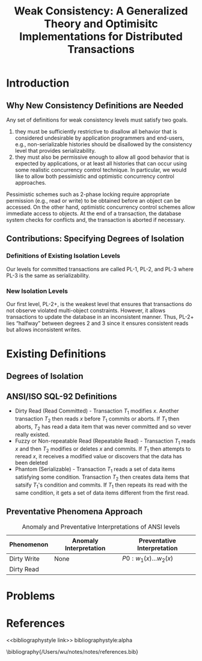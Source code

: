 #+title: Weak Consistency: A Generalized Theory and Optimisitc Implementations for Distributed Transactions
#+AUTHOR:
#+LATEX_HEADER: \input{/Users/wu/notes/preamble.tex}
#+EXPORT_FILE_NAME: ../../latex/papers/transaction/weak_consistency.tex
#+LATEX_HEADER: \graphicspath{{../../../paper/transaction/}}
#+OPTIONS: toc:nil
#+STARTUP: shrink
* Introduction
** Why New Consistency Definitions are Needed
        Any set of definitions for weak consistency levels must satisfy two goals.
        1. they must be sufficiently restrictive to disallow all behavior that is considered undesirable by
           application programmers and end-users, e.g., non-serializable histories should be disallowed by the
           consistency level that provides serializability.
        2. they must also be permissive enough to allow all good behavior that is expected by applications, or
           at least all histories that can occur using some realistic concurrency control technique. In
           particular, we would like to allow both pessimistic and optimistic concurrency control approaches.

        Pessimistic schemes such as 2-phase locking require appropriate permission (e.g., read or write) to be
        obtained before an object can be accessed. On the other hand, optimistic concurrency control schemes
        allow immediate access to objects. At the end of a transaction, the database system checks for
        conflicts and, the transaction is aborted if necessary.
** Contributions: Specifying Degrees of Isolation
*** Definitions of Existing Isolation Levels
        Our levels for committed transactions are called PL-1, PL-2, and PL-3 where PL-3 is the same as
        serializability.
        #+ATTR_LATEX: :width .6\textwidth :float nil
        #+NAME: 1-1
        #+CAPTION:
        [[../../images/papers/117.png]]
*** New Isolation Levels
        Our first level, PL-2+, is the weakest level that ensures that transactions do not observe violated
        multi-object constraints. However, it allows transactions to update the database in an inconsistent
        manner. Thus, PL-2+ lies “halfway” between degrees 2 and 3 since it ensures consistent reads but
        allows inconsistent writes.
* Existing Definitions
** Degrees of Isolation
** ANSI/ISO SQL-92 Definitions
        * Dirty Read (Read Committed) - Transaction \(T_1\) modifies \(x\).  Another transaction \(T_2\) then reads \(x\)
          before \(T_1\) commits or aborts. If \(T_1\) then aborts, \(T_2\) has read a data item that was
          never committed and so vever really existed.
        * Fuzzy or Non-repeatable Read (Repeatable Read) - Transaction \(T_1\) reads \(x\) and then \(T_2\) modifies or deletes
          \(x\) and commits. If \(T_1\) then attempts to reread \(x\), it receives a modified value or
          discovers that the data has been deleted
        * Phantom (Serializable) - Transaction \(T_1\) reads a set of data items satisfying some condition. Transaction
          \(T_2\) then creates data items that satsify \(T_1\)'s condition and commits. If \(T_1\) then
          repeats its read with the same condition, it gets a set of data items different from the first read.
** Preventative Phenomena Approach

        #+CAPTION: Anomaly and Preventative Interpretations of ANSI levels
        #+NAME: 2-1
        |-------------+------------------------+-----------------------------|
        | Phenomenon  | Anomaly Interpretation | Preventative Interpretation |
        |-------------+------------------------+-----------------------------|
        | Dirty Write | None                   | \(P0:w_1(x)\dots w_2(x)\)   |
        | Dirty Read  |                        |                             |
* Problems


* References
<<bibliographystyle link>>
bibliographystyle:alpha

\bibliography{/Users/wu/notes/notes/references.bib}
